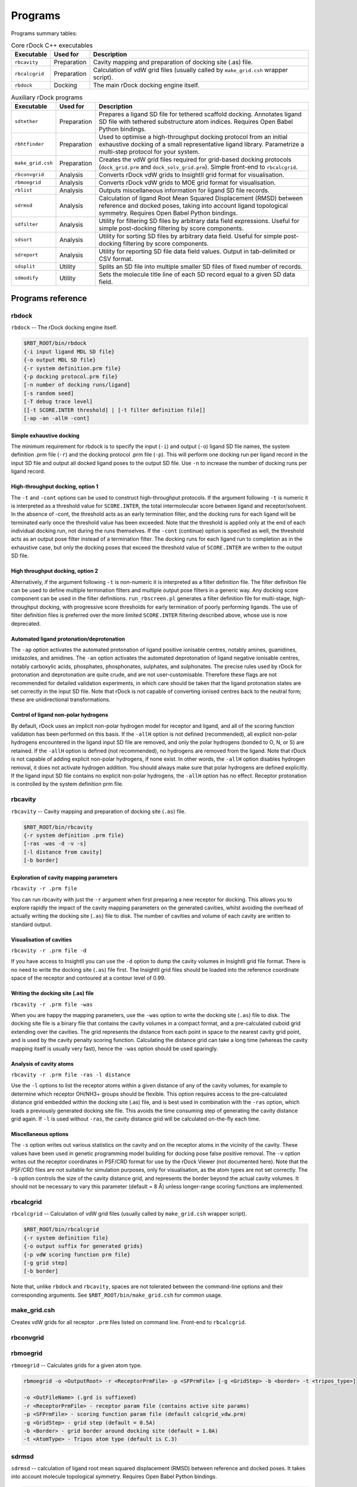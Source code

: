 Programs
========

Programs summary tables:

.. table:: Core rDock C++ executables

   +-------------------+-------------+---------------------------------------------------------------------------------+
   | Executable        | Used for    | Description                                                                     |
   +===================+=============+=================================================================================+
   | ``rbcavity``      | Preparation | Cavity mapping and preparation of docking site (.as) file.                      |
   +-------------------+-------------+---------------------------------------------------------------------------------+
   | ``rbcalcgrid``    | Preparation | Calculation of vdW grid files (usually called by ``make_grid.csh`` wrapper      |
   |                   |             | script).                                                                        |
   +-------------------+-------------+---------------------------------------------------------------------------------+
   | ``rbdock``        | Docking     | The main rDock docking engine itself.                                           |
   +-------------------+-------------+---------------------------------------------------------------------------------+

.. table:: Auxiliary rDock programs

   +-------------------+-------------+---------------------------------------------------------------------------------+
   | Executable        | Used for    | Description                                                                     |
   +===================+=============+=================================================================================+
   | ``sdtether``      | Preparation | Prepares a ligand SD file for tethered scaffold docking. Annotates ligand SD    |
   |                   |             | file with tethered substructure atom indices. Requires Open Babel Python        |
   |                   |             | bindings.                                                                       |
   +-------------------+-------------+---------------------------------------------------------------------------------+
   | ``rbhtfinder``    | Preparation | Used to optimise a high-throughput docking protocol from an initial exhaustive  |
   |                   |             | docking of a small representative ligand library. Parametrize a multi-step      |
   |                   |             | protocol for your system.                                                       |
   +-------------------+-------------+---------------------------------------------------------------------------------+
   | ``make_grid.csh`` | Preparation | Creates the vdW grid files required for grid-based docking protocols            |
   |                   |             | (``dock_grid.prm`` and ``dock_solv_grid.prm``). Simple front-end to             |
   |                   |             | ``rbcalcgrid``.                                                                 |
   +-------------------+-------------+---------------------------------------------------------------------------------+
   | ``rbconvgrid``    | Analysis    | Converts rDock vdW grids to InsightII grid format for visualisation.            |
   +-------------------+-------------+---------------------------------------------------------------------------------+
   | ``rbmoegrid``     | Analysis    | Converts rDock vdW grids to MOE grid format for visualisation.                  |
   +-------------------+-------------+---------------------------------------------------------------------------------+
   | ``rblist``        | Analysis    | Outputs miscellaneous information for ligand SD file records.                   |
   +-------------------+-------------+---------------------------------------------------------------------------------+
   | ``sdrmsd``        | Analysis    | Calculation of ligand Root Mean Squared Displacement (RMSD) between reference   |
   |                   |             | and docked poses, taking into account ligand topological symmetry. Requires     |
   |                   |             | Open Babel Python bindings.                                                     |
   +-------------------+-------------+---------------------------------------------------------------------------------+
   | ``sdfilter``      | Analysis    | Utility for filtering SD files by arbitrary data field expressions. Useful for  |
   |                   |             | simple post-docking filtering by score components.                              |
   +-------------------+-------------+---------------------------------------------------------------------------------+
   | ``sdsort``        | Analysis    | Utility for sorting SD files by arbitrary data field. Useful for simple         |
   |                   |             | post-docking filtering by score components.                                     |
   +-------------------+-------------+---------------------------------------------------------------------------------+
   | ``sdreport``      | Analysis    | Utility for reporting SD file data field values. Output in tab-delimited or CSV |
   |                   |             | format.                                                                         |
   +-------------------+-------------+---------------------------------------------------------------------------------+
   | ``sdsplit``       | Utility     | Splits an SD file into multiple smaller SD files of fixed number of records.    |
   +-------------------+-------------+---------------------------------------------------------------------------------+
   | ``sdmodify``      | Utility     | Sets the molecule title line of each SD record equal to a given SD data field.  |
   +-------------------+-------------+---------------------------------------------------------------------------------+

Programs reference
------------------

rbdock
^^^^^^

``rbdock`` -- The rDock docking engine itself.

.. code-block:: bash

   $RBT_ROOT/bin/rbdock
   {-i input ligand MDL SD file}
   {-o output MDL SD file}
   {-r system definition.prm file}
   {-p docking protocol.prm file}
   [-n number of docking runs/ligand]
   [-s random seed]
   [-T debug trace level]
   [[-t SCORE.INTER threshold] | [-t filter definition file]]
   [-ap -an -allH -cont]

Simple exhaustive docking
"""""""""""""""""""""""""

The minimum requirement for rbdock is to specify the input (``-i``) and output
(``-o``) ligand SD file names, the system definition .prm file (``-r``) and the
docking protocol .prm file (``-p``). This will perform one docking run per
ligand record in the input SD file and output all docked ligand poses to the
output SD file. Use ``-n`` to increase the number of docking runs per ligand
record.

High-throughput docking, option 1
"""""""""""""""""""""""""""""""""

The ``-t`` and ``-cont`` options can be used to construct high-throughput
protocols. If the argument following ``-t`` is numeric it is interpreted as a
threshold value for ``SCORE.INTER``, the total intermolecular score between
ligand and receptor/solvent. In the absence of -cont, the threshold acts as an
early termination filter, and the docking runs for each ligand will be
terminated early once the threshold value has been exceeded. Note that the
threshold is applied only at the end of each individual docking run, not during
the runs themselves. If the ``-cont`` (continue) option is specified as well,
the threshold acts as an output pose filter instead of a termination filter.
The docking runs for each ligand run to completion as in the exhaustive case,
but only the docking poses that exceed the threshold value of ``SCORE.INTER``
are written to the output SD file.

High throughput docking, option 2
"""""""""""""""""""""""""""""""""

Alternatively, if the argument following ``-t`` is non-numeric it is interpreted
as a filter definition file. The filter definition file can be used to define
multiple termination filters and multiple output pose filters in a generic way.
Any docking score component can be used in the filter definitions.
``run_rbscreen.pl`` generates a filter definition file for multi-stage,
high-throughput docking, with progressive score thresholds for early termination
of poorly performing ligands. The use of filter definition files is preferred
over the more limited ``SCORE.INTER`` filtering described above, whose use is
now deprecated.

Automated ligand protonation/deprotonation
""""""""""""""""""""""""""""""""""""""""""

The ``-ap`` option activates the automated protonation of ligand positive
ionisable centres, notably amines, guanidines, imidazoles, and amidines. The
``-an`` option activates the automated deprotonation of ligand negative
ionisable centres, notably carboxylic acids, phosphates, phosphonates,
sulphates, and sulphonates. The precise rules used by rDock for protonation
and deprotonation are quite crude, and are not user-customisable. Therefore
these flags are not recommended for detailed validation experiments, in which
care should be taken that the ligand protonation states are set correctly in the
input SD file. Note that rDock is not capable of converting ionised centres back
to the neutral form; these are unidirectional transformations.

Control of ligand non-polar hydrogens
"""""""""""""""""""""""""""""""""""""

By default, rDock uses an implicit non-polar hydrogen model for receptor and
ligand, and all of the scoring function validation has been performed on this
basis. If the ``-allH`` option is not defined (recommended), all explicit
non-polar hydrogens encountered in the ligand input SD file are removed, and
only the polar hydrogens (bonded to O, N, or S) are retained. If the ``-allH``
option is defined (not recommended), no hydrogens are removed from the ligand.
Note that rDock is not capable of adding explicit non-polar hydrogens, if none
exist. In other words, the ``-allH`` option disables hydrogen removal, it does
not activate hydrogen addition. You should always make sure that polar hydrogens
are defined explicitly. If the ligand input SD file contains no explicit
non-polar hydrogens, the ``-allH`` option has no effect. Receptor protonation is
controlled by the system definition prm file.

rbcavity
^^^^^^^^

``rbcavity`` -- Cavity mapping and preparation of docking site (``.as``) file.

.. code-block:: bash

   $RBT_ROOT/bin/rbcavity
   {-r system definition .prm file}
   [-ras -was -d -v -s]
   [-l distance from cavity]
   [-b border]

Exploration of cavity mapping parameters
""""""""""""""""""""""""""""""""""""""""

``rbcavity -r .prm file``

You can run rbcavity with just the ``-r`` argument when first preparing a new
receptor for docking. This allows you to explore rapidly the impact of the
cavity mapping parameters on the generated cavities, whilst avoiding the
overhead of actually writing the docking site (``.as``) file to disk. The number
of cavities and volume of each cavity are written to standard output.

Visualisation of cavities
"""""""""""""""""""""""""

``rbcavity -r .prm file -d``

If you have access to InsightII you can use the ``-d`` option to dump the cavity
volumes in InsightII grid file format. There is no need to write the docking
site (``.as``) file first. The InsightII grid files should be loaded into the
reference coordinate space of the receptor and contoured at a contour level of
0.99.

Writing the docking site (.as) file
"""""""""""""""""""""""""""""""""""

``rbcavity -r .prm file -was``

When you are happy the mapping parameters, use the ``-was`` option to write the
docking site (``.as``) file to disk. The docking site file is a binary file that
contains the cavity volumes in a compact format, and a pre-calculated cuboid
grid extending over the cavities. The grid represents the distance from each
point in space to the nearest cavity grid point, and is used by the cavity
penalty scoring function. Calculating the distance grid can take a long time
(whereas the cavity mapping itself is usually very fast), hence the ``-was``
option should be used sparingly.

Analysis of cavity atoms
""""""""""""""""""""""""

``rbcavity -r .prm file -ras -l distance``

Use the ``-l`` options to list the receptor atoms within a given distance of any
of the cavity volumes, for example to determine which receptor OH/NH3+ groups
should be flexible. This option requires access to the pre-calculated distance
grid embedded within the docking site (.as) file, and is best used in
combination with the ``-ras`` option, which loads a previously generated docking
site file. This avoids the time consuming step of generating the cavity distance
grid again. If ``-l`` is used without ``-ras``, the cavity distance grid will be
calculated on-the-fly each time.

Miscellaneous options
"""""""""""""""""""""

The ``-s`` option writes out various statistics on the cavity and on the
receptor atoms in the vicinity of the cavity. These values have been used in
genetic programming model building for docking pose false positive removal. The
``-v`` option writes out the receptor coordinates in PSF/CRD format for use by
the rDock Viewer (not documented here). Note that the PSF/CRD files are not
suitable for simulation purposes, only for visualisation, as the atom types are
not set correctly. The ``-b`` option controls the size of the cavity distance
grid, and represents the border beyond the actual cavity volumes. It should not
be necessary to vary this parameter (default = 8 Å) unless longer-range scoring
functions are implemented.

rbcalcgrid
^^^^^^^^^^

``rbcalcgrid`` -- Calculation of vdW grid files (usually called by
``make_grid.csh`` wrapper script).

.. code-block:: bash

   $RBT_ROOT/bin/rbcalcgrid
   {-r system definition file}
   {-o output suffix for generated grids}
   {-p vdW scoring function prm file}
   [-g grid step]
   [-b border]

Note that, unlike ``rbdock`` and ``rbcavity``, spaces are not tolerated between
the command-line options and their corresponding arguments. See
``$RBT_ROOT/bin/make_grid.csh`` for common usage.

make_grid.csh
^^^^^^^^^^^^^

Creates vdW grids for all receptor ``.prm`` files listed on command line.
Front-end to ``rbcalcgrid``.

rbconvgrid
^^^^^^^^^^

rbmoegrid
^^^^^^^^^

``rbmoegrid`` -- Calculates grids for a given atom type.

.. code-block:: bash

   rbmoegrid -o <OutputRoot> -r <ReceptorPrmFile> -p <SFPrmFile> [-g <GridStep> -b <border> -t <tripos_type>]

   -o <OutFileName> (.grd is suffiexed)
   -r <ReceptorPrmFile> - receptor param file (contains active site params)
   -p <SFPrmFile> - scoring function param file (default calcgrid_vdw.prm)
   -g <GridStep> - grid step (default = 0.5A)
   -b <Border> - grid border around docking site (default = 1.0A)
   -t <AtomType> - Tripos atom type (default is C.3)

sdrmsd
^^^^^^

``sdrmsd`` -- calculation of ligand root mean squared displacement (RMSD)
between reference and docked poses. It takes into account molecule topological
symmetry. Requires Open Babel Python bindings.

.. code-block:: bash

   $RBT_ROOT/bin/sdrmsd [options] {reference SD file} {input SD file}

With two arguments
""""""""""""""""""

``sdrmsd`` calculates the RMSD between each record in the input SD file and the
first record of the reference SD file. If there is a mismatch in the number of
atoms, the record is skipped and the RMSD is not calculated. The RMSD is
calculated over the heavy (non-hydrogen) atoms only. Results are output to
standard output. If some record was skipped, a warning message will be printed
to standard error.

With fitting
""""""""""""

A molecular superposition will be done before calculation of the RMSD. The
output will specify an RMSD FIT calculation was done.

.. code-block:: bash

   sdrmsd -o output.sdf reference.sdf input.sdf
   sdrmsd --out=output.sdf reference.sdf input.sdf

Output a SD file
""""""""""""""""

This option will write an output SD file with the input molecules adding an
extra RMSD field to the file. If fitting was done, the molecule coordinates
will also be fitted to the reference.

.. code-block:: bash

   sdrmsd -o output.sdf reference.sdf input.sdf
   sdrmsd --out=output.sdf reference.sdf input.sdf

sdtether
^^^^^^^^

``sdtether`` -- Prepares a ligand SD file for tethered scaffold docking.
Requires Open Babel Python bindings. Annotates ligand SD file with tethered
substructure atom indices.

.. code-block:: bash

   $RBT_ROOT/bin/sdtether {ref. SDfile} {in SDfile} {out SDfile} "{SMARTS query}"

``sdtether`` performs the following actions:

* Runs the SMARTS query against the reference SD file to determine the tethered
  substructure atom indices and coordinates.
* If more than one substructure match is retrieved (e.g. due to topological
  symmetry, or if the query is too simple) all substructure matchs are retained
  as the reference and all ligands will be tethered according to all possible
  matches.
* Runs the SMARTS query against each record of the input ligand SD file in turn.
* For each substructure match, the ligand coordinates are transformed such that
  the principal axes of the matching substructure coordinates are aligned with
  the reference substructure coordinates.
* In addition, an SD data field is added to the ligand record which lists the
  atom indices of the substructure match, for later retrieval by rDock.
* Each transformed ligand is written to the output SD file.
* Note that if the SMARTS query returns more than one substructure match for a
  ligand, that ligand is written multiple times to the output file, once for
  each match, each of which will be docked independently with different
  tethering information.

sdfilter
^^^^^^^^

``sdfilter`` -- Post-process an SD file by filtering the records according to
data fields or attributes.
::

   sdfilter -f '$<DataField> <Operator> <Value>' [-s <DataField>] [sdFiles]

or ::

   sdfilter -f <filename> [-s <DataField>] [sdFiles]

.. note::

   Multiple filters are allowed and are OR'd together. Filters can be provided
   in a file, one per line. Standard Perl operators should be used. e.g.

   .. code-block:: perl

      eq ne lt gt le ge # for strings
      == != < > <= >=   # for numeric

   ``_REC`` (record #) is provided as a pseudo-data field. If ``-s`` option is used, ``_COUNT`` (#occurrences of DataField) is provided as a pseudo-data field. If SD file list not given, reads from standard input. Output is to standard output.

For example, if ``results.sd`` constains multiple ligands each having multiple poses (ordered by score), then running
::

   sdfilter -f'$_COUNT == 1' results.sd

will get you the first entry for each ligand.

sdreport
^^^^^^^^

``sdreport`` -- Produces text summaries of SD records.
::

   sdreport [-l] [-t [<FieldName, FieldName...>]] [-c <FieldName, FieldName...>] [-id <IDField>] [-nh] [-o] [-s] [-sup] [sdFiles]

   -l (list format) output all data fields for each record as processed
   -t (tab format) tabulate selected fields for each record as processed
   -c (csv format) comma delimited output of selected fields for each record as processed
   -s (summary format) output summary statistics for each unique value of ligand ID
   -sup (supplier format) tabulate supplier details (from Catalyst)
   -id <IDField> data field to use as ligand ID
   -nh don't output column headings in -t and -c formats
   -o use old (v3.00) score field names as default columns in -t and -c formats, else use v4.00 field names
   -norm use normalised score filed names as default columns in -t and -c formats (normalised = score / #ligand heavy atoms)

.. note::

   If ``-l``, ``-t`` or ``-c`` are combined with ``-s``, the listing/table is
   output withing each ligand summary. ``-sup`` should not be combined with
   other options. Default field names for ``-t`` and ``-c`` are RiboDock score
   field names. Default ID field name is ``Name``. If ``sdFiles`` not given,
   reads from standard input. Output is to standard output.

sdsplit
^^^^^^^

``sdsplit`` -- Splits SD records into multiple files of equal size.
::

   sdsplit [-<RecSize>] [-o <OutputRoot>] [sdFiles]

   -<RecSize> record size to split into (default = 1000 records)
   -o <OutputRoot> Root name for output files (default = tmp)

.. note::

   If SD file list not given, reads from standard input.

sdsort
^^^^^^

``sdsort`` -- Sorts SD records by given data field.
::

   sdsort [-n] [-r] [-f <DataField>] [sdFiles]

   -n numeric sort (default is text sort)
   -r descending sort (default is ascending sort)
   -f <DataField> specifies sort field
   -s fast mode. Sorts the records for each named compound independently (must be consecutive)
   -id <NameField> specifies compound name field (default = 1st title line)

.. note::

   ``_REC`` (record #) is provided as a pseudo-data field. If SD file list not
   given, reads from standard input. Output is to standard output. Fast mode can
   be safely used for partial sorting of huge SD files of raw docking hits
   without running into memory problems.

sdmodify
^^^^^^^^

``sdmodify`` -- Script to set the first title line equal to a given data field.
::

   sdmodify -f <DataField> [sdFiles]

.. note::

   If ``sdFiles`` not given, reads from standard input. Output is to standard
   output.

rbhtfinder
^^^^^^^^^^

``rbhtfinder`` -- Script that simulates the result of a high throughput
protocol.
::

   1st) exhaustive docking of a small representative part of the
        whole library.
   2nd) Store the result of sdreport -t over that exhaustive dock.
        in file  that will be the input of this
        script.
   3rd) rbhtfinder <sdreport_file> <output_file> <thr1max> <thr1min> <ns1> <ns2>
        <ns1> and <ns2> are the number of steps in stage 1 and in
        stage 2. If not present, the default values are 5 and 15
        <thrmax> and <thrmin> setup the range of thresholds that will
        be simulated in stage 1. The threshold of stage 2 depends
        on the value of the threshold of stage 1.
        An input of -22 -24 will try protocols:
                5   -22     15      -27
                5   -22     15      -28
                5   -22     15      -29
                5   -23     15      -28
                5   -23     15      -29
                5   -23     15      -30
                5   -24     15      -29
                5   -24     15      -30
                5   -24     15      -31
        Output of the program is a 7 column values. First column
        represents the time. This is a percentage of the time it
        would take to do the docking in exhaustive mode, i.e. 
        docking each ligand 100 times. Anything
        above 12 is too long.
        Second column is the first percentage. Percentage of
        ligands that pass the first stage.
        Third column is the second percentage. Percentage of
        ligands that pass the second stage.
        The four last columns represent the protocol.
        All the protocols tried are written at the end.
        The ones for which time is less than 12%, perc1 is
        less than 30% and perc2 is less than 5% but bigger than 1%
        will have a series of *** after, to indicate they are good choices
        WARNING! This is a simulation based in a small set.
        The numbers are an indication, not factual values.

An example file would look like as follows:
::

   # 3 steps as the running filters (set by the "3" in next line)
   3
   if - -10 SCORE.INTER 1.0 if - SCORE.NRUNS 9 0.0 -1.0,
   if - -20 SCORE.INTER 1.0 if - SCORE.NRUNS 14 0.0 -1.0,
   if - SCORE.NRUNS 49 0.0 -1.0,
   # 1 writing filter (defined by the "1" in next line)
   1
   - SCORE.INTER -10,

In other (more understandable) words.

First, rDock runs 3 consecutive steps:

1. Run 10 runs and check if the ``SCORE.INTER`` is lower than -10, if it is the
   case:
2. Then run 5 more runs (until 15 runs) to see if the ``SCORE.INTER``
   reaches -20. If it is the case:
3. Run up to 50 runs to freely sample the different conformations the molecule
   displays.

And, second:

For the printing information, only print out all those poses where
``SCORE.INTER`` is better than -10 (for avoiding excessive printing).

rblist
^^^^^^

``rblist`` -- Output interaction center info for ligands in SD file (with optional autoionisation).

.. code-block:: bash

   rblist -i <InputSDFile> [-o <OutputSDFile>] [-ap ] [-an] [-allH]

   -i <InputSDFile> - input ligand SD file
   -o <OutputSDFilde> - output SD file with descriptors (default = no output)
   -ap - protonate all neutral amines, guanidines, imidazoles (default = disabled)
   -an - deprotonate all carboxylic, sulphur and phosphorous acid groups (default = disabled)
   -allH - read all hydrogens present (default = polar hydrogens only)
   -tr - rotate all secondary amides to trans (default = leave alone)
   -l - verbose listing of ligand atoms and rotable bonds (default = compact table format)
